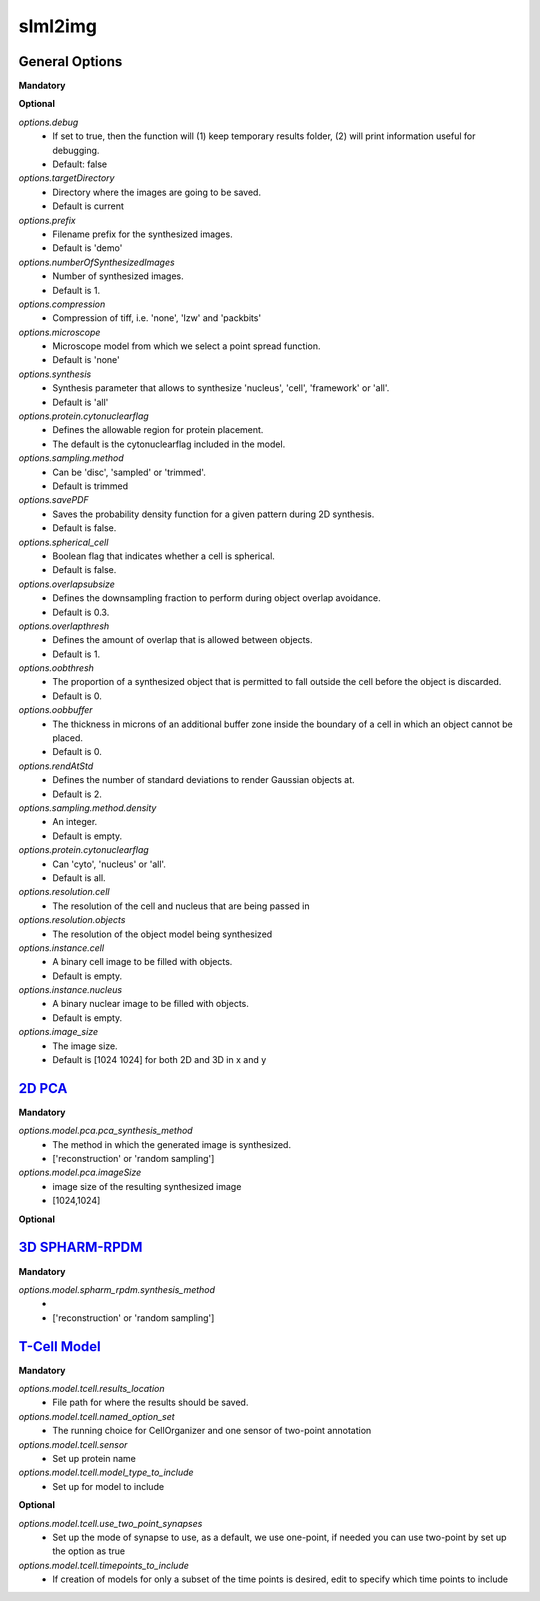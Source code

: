 slml2img
-----

General Options
~~~~~~~~~~~

**Mandatory**



**Optional**


*options.debug*
    * If set to true, then the function will (1) keep temporary results folder, (2) will print information useful for debugging.
    * Default: false


*options.targetDirectory*
    * Directory where the images are going to be saved.
    * Default is current

*options.prefix*
    * Filename prefix for the synthesized images.
    * Default is 'demo'

*options.numberOfSynthesizedImages*
    * Number of synthesized images.
    * Default is 1.

*options.compression*
    * Compression of tiff, i.e. 'none', 'lzw' and 'packbits'

*options.microscope*
    * Microscope model from which we select a point spread function.
    * Default is 'none'

*options.synthesis*
    * Synthesis parameter that allows to synthesize 'nucleus', 'cell', 'framework' or 'all'.
    * Default is 'all'

*options.protein.cytonuclearflag*
    * Defines the allowable region for protein placement.
    * The default is the cytonuclearflag included in the model.

*options.sampling.method*
    * Can be 'disc', 'sampled' or 'trimmed'.
    * Default is trimmed

*options.savePDF*
    * Saves the probability density function for a given pattern during 2D synthesis.
    * Default is false.

*options.spherical_cell*
    * Boolean flag that indicates whether a cell is spherical.
    * Default is false.

*options.overlapsubsize*
    * Defines the downsampling fraction to perform during object overlap avoidance.
    * Default is 0.3.

*options.overlapthresh*
    * Defines the amount of overlap that is allowed between objects.
    * Default is 1.

*options.oobthresh*
    * The proportion of a synthesized object that is permitted to fall outside the cell before the object is discarded.
    * Default is 0.

*options.oobbuffer*
    * The thickness in microns of an additional buffer zone inside the boundary of a cell in which an object cannot be placed.
    * Default is 0.

*options.rendAtStd*
    * Defines the number of standard deviations to render Gaussian objects at.
    * Default is 2.

*options.sampling.method.density*
    * An integer.
    * Default is empty.

*options.protein.cytonuclearflag*
    * Can 'cyto', 'nucleus' or 'all'.
    * Default is all.

*options.resolution.cell*
    * The resolution of the cell and nucleus that are being passed in

*options.resolution.objects*
    * The resolution of the object model being synthesized

*options.instance.cell*
    * A binary cell image to be filled with objects.
    * Default is empty.

*options.instance.nucleus*
    * A binary nuclear image to be filled with objects.
    * Default is empty.

*options.image_size*
    * The image size.
    * Default is [1024 1024] for both 2D and 3D in x and y





`2D PCA <https://academic.oup.com/bioinformatics/advance-article/doi/10.1093/bioinformatics/bty983/5232995>`_
~~~~~~~~~~~

**Mandatory**

*options.model.pca.pca_synthesis_method*
    * The method in which the generated image is synthesized.
    * ['reconstruction' or 'random sampling']

*options.model.pca.imageSize*
    * image size of the resulting synthesized image
    * [1024,1024]

**Optional**


`3D SPHARM-RPDM <https://link.springer.com/protocol/10.1007%2F978-1-4939-9102-0_11>`_
~~~~~~~~~~~

**Mandatory**

*options.model.spharm_rpdm.synthesis_method*
    *
    * ['reconstruction' or 'random sampling']


`T-Cell Model  <https://link.springer.com/protocol/10.1007/978-1-4939-6881-7_25>`_   
~~~~~~~~~~~
**Mandatory**

*options.model.tcell.results_location*
    * File path for where the results should be saved.

*options.model.tcell.named_option_set*
    * The running choice for CellOrganizer and one sensor of two-point annotation

*options.model.tcell.sensor*
    * Set up protein name

*options.model.tcell.model_type_to_include*
    * Set up for model to include

**Optional**

*options.model.tcell.use_two_point_synapses*
    * Set up the mode of synapse to use, as a default, we use one-point, if needed you can use two-point by set up the option as true

*options.model.tcell.timepoints_to_include*
    * If creation of models for only a subset of the time points is desired, edit to specify which time points to include
